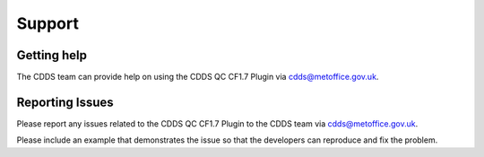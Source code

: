 .. (C) British Crown Copyright 2018-2019, Met Office.
.. Please see LICENSE.rst for license details.

.. _support:

*******
Support
*******

Getting help
============

The CDDS team can provide help on using the CDDS QC CF1.7 Plugin via
cdds@metoffice.gov.uk.

Reporting Issues
================

Please report any issues related to the CDDS QC CF1.7 Plugin to the CDDS team via
cdds@metoffice.gov.uk.

Please include an example that demonstrates the issue so that the developers
can reproduce and fix the problem.
